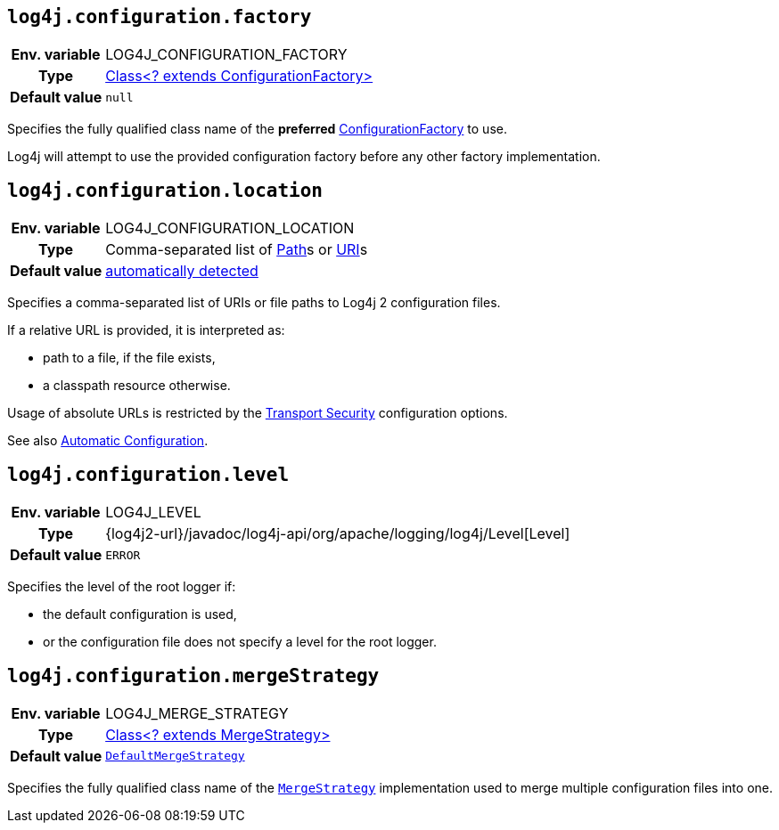 ////
    Licensed to the Apache Software Foundation (ASF) under one or more
    contributor license agreements.  See the NOTICE file distributed with
    this work for additional information regarding copyright ownership.
    The ASF licenses this file to You under the Apache License, Version 2.0
    (the "License"); you may not use this file except in compliance with
    the License.  You may obtain a copy of the License at

         http://www.apache.org/licenses/LICENSE-2.0

    Unless required by applicable law or agreed to in writing, software
    distributed under the License is distributed on an "AS IS" BASIS,
    WITHOUT WARRANTIES OR CONDITIONS OF ANY KIND, either express or implied.
    See the License for the specific language governing permissions and
    limitations under the License.
////
[id=log4j.configuration.factory]
== `log4j.configuration.factory`

[cols="1h,5"]
|===
| Env. variable | LOG4J_CONFIGURATION_FACTORY
| Type          | link:../javadoc/log4j-core/org/apache/logging/log4j/core/config/ConfigurationFactory.html[Class<? extends ConfigurationFactory>]
| Default value | `null`
|===

Specifies the fully qualified class name of the **preferred**
link:../javadoc/log4j-core/org/apache/logging/log4j/core/config/ConfigurationFactory.html[ConfigurationFactory]
to use.

Log4j will attempt to use the provided configuration factory before any other factory implementation.

[id=log4j.configuration.location]
== `log4j.configuration.location`

[cols="1h,5"]
|===
| Env. variable | LOG4J_CONFIGURATION_LOCATION
| Type          | Comma-separated list of https://docs.oracle.com/javase/{java-target-version}/docs/api/java/nio/file/Path.html[Path]s or https://docs.oracle.com/javase/{java-target-version}/docs/api/java/net/URI.html[URI]s
| Default value | xref:manual/configuration.adoc#AutomaticConfiguration[automatically detected]
|===

Specifies a comma-separated list of URIs or file paths to Log4j 2 configuration files.

If a relative URL is provided, it is interpreted as:

* path to a file, if the file exists,
* a classpath resource otherwise.

Usage of absolute URLs is restricted by the xref:manual/configuration.adoc#properties-transport-security[Transport Security] configuration options.

See also xref:manual/configuration.adoc#AutomaticConfiguration[Automatic Configuration].

[id=log4j.configuration.level]
== `log4j.configuration.level`

[cols="1h,5"]
|===
| Env. variable | LOG4J_LEVEL
| Type          | {log4j2-url}/javadoc/log4j-api/org/apache/logging/log4j/Level[Level]
| Default value | `ERROR`
|===

Specifies the level of the root logger if:

* the default configuration is used,

* or the configuration file does not specify a level for the root logger.

[id=log4j.configuration.mergeStrategy]
== `log4j.configuration.mergeStrategy`

[cols="1h,5"]
|===
| Env. variable
| LOG4J_MERGE_STRATEGY

| Type
| link:../javadoc/log4j-core/org/apache/logging/log4j/core/config/composite/MergeStrategy.html[Class<? extends MergeStrategy>]

| Default value
| `link:../javadoc/log4j-core/org/apache/logging/log4j/core/config/composite/DefaultMergeStrategy.html[DefaultMergeStrategy]`
|===

Specifies the fully qualified class name of the
`link:../javadoc/log4j-core/org/apache/logging/log4j/core/config/composite/MergeStrategy.html[MergeStrategy]`
implementation used to merge multiple configuration files into one.